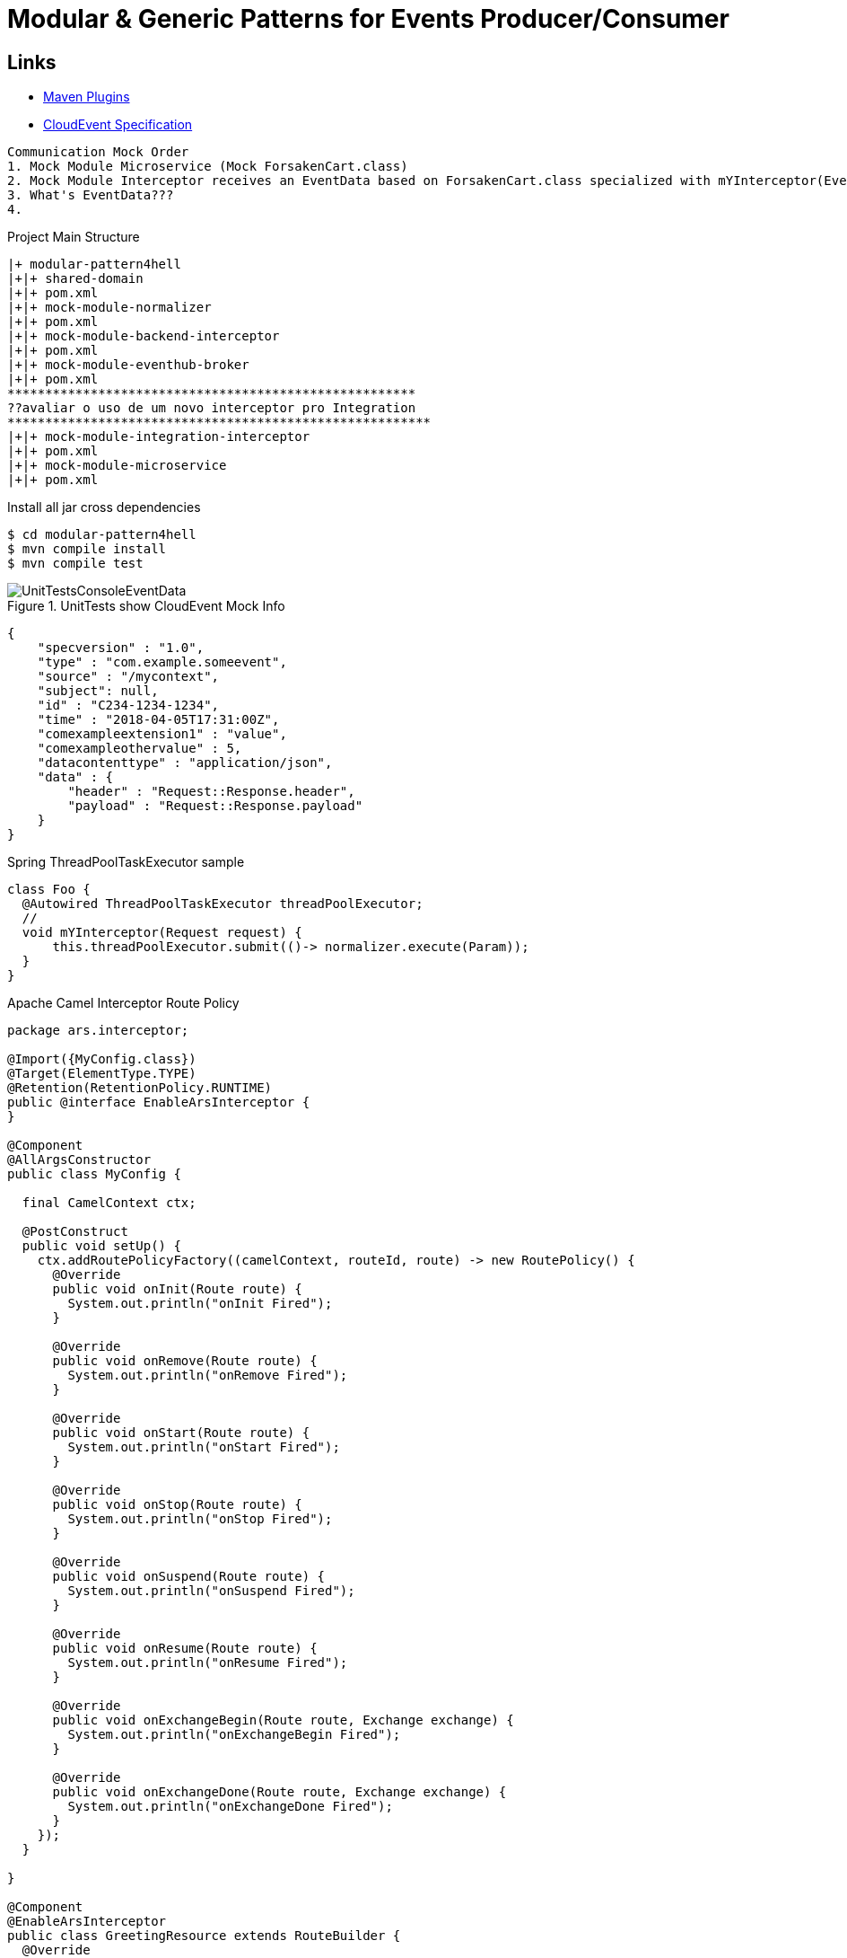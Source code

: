 = Modular & Generic Patterns for Events Producer/Consumer

////
rodolphofr
////

== Links

- https://mvnrepository.com/artifact/org.apache.maven.plugins[Maven Plugins]
- https://github.com/cloudevents/spec/blob/main/cloudevents/formats/json-format.md[CloudEvent Specification]

[source,html]
----
Communication Mock Order
1. Mock Module Microservice (Mock ForsakenCart.class)
2. Mock Module Interceptor receives an EventData based on ForsakenCart.class specialized with mYInterceptor(EventData interceptorData)
3. What's EventData???
4.
----

.Project Main Structure
----
|+ modular-pattern4hell
|+|+ shared-domain
|+|+ pom.xml
|+|+ mock-module-normalizer
|+|+ pom.xml
|+|+ mock-module-backend-interceptor
|+|+ pom.xml
|+|+ mock-module-eventhub-broker
|+|+ pom.xml
******************************************************
??avaliar o uso de um novo interceptor pro Integration
********************************************************
|+|+ mock-module-integration-interceptor
|+|+ pom.xml
|+|+ mock-module-microservice
|+|+ pom.xml
----

.Install all jar cross dependencies
[source,bash]
----
$ cd modular-pattern4hell
$ mvn compile install
$ mvn compile test
----

.UnitTests show CloudEvent Mock Info
image::thumbs/UnitTestsConsoleEventData.png[]

[source,json]
----
{
    "specversion" : "1.0",
    "type" : "com.example.someevent",
    "source" : "/mycontext",
    "subject": null,
    "id" : "C234-1234-1234",
    "time" : "2018-04-05T17:31:00Z",
    "comexampleextension1" : "value",
    "comexampleothervalue" : 5,
    "datacontenttype" : "application/json",
    "data" : {
        "header" : "Request::Response.header",
        "payload" : "Request::Response.payload"
    }
}

----

.Spring ThreadPoolTaskExecutor sample
[source,java]
----
class Foo {
  @Autowired ThreadPoolTaskExecutor threadPoolExecutor;
  //
  void mYInterceptor(Request request) {
      this.threadPoolExecutor.submit(()-> normalizer.execute(Param));
  }
}
----

.Apache Camel Interceptor Route Policy
[source,java]
----
package ars.interceptor;

@Import({MyConfig.class})
@Target(ElementType.TYPE)
@Retention(RetentionPolicy.RUNTIME)
public @interface EnableArsInterceptor {
}

@Component
@AllArgsConstructor
public class MyConfig {

  final CamelContext ctx;

  @PostConstruct
  public void setUp() {
    ctx.addRoutePolicyFactory((camelContext, routeId, route) -> new RoutePolicy() {
      @Override
      public void onInit(Route route) {
        System.out.println("onInit Fired");
      }

      @Override
      public void onRemove(Route route) {
        System.out.println("onRemove Fired");
      }

      @Override
      public void onStart(Route route) {
        System.out.println("onStart Fired");
      }

      @Override
      public void onStop(Route route) {
        System.out.println("onStop Fired");
      }

      @Override
      public void onSuspend(Route route) {
        System.out.println("onSuspend Fired");
      }

      @Override
      public void onResume(Route route) {
        System.out.println("onResume Fired");
      }

      @Override
      public void onExchangeBegin(Route route, Exchange exchange) {
        System.out.println("onExchangeBegin Fired");
      }

      @Override
      public void onExchangeDone(Route route, Exchange exchange) {
        System.out.println("onExchangeDone Fired");
      }
    });
  }

}

@Component
@EnableArsInterceptor
public class GreetingResource extends RouteBuilder {
  @Override
  public void configure() throws Exception {

    restConfiguration().component("undertow")
            .host("localhost").port(12808)
            .bindingMode(RestBindingMode.auto);

    rest("/api/")
      .get("/{id}")
      .to("direct:sayHi");

    from("direct:sayHi")
      .log("ok");

  }
}
----

.Camel RoutePolicy by Annotation logging
image::thumbs/CamelRoutePolicyLifeCycle.png[]


[source, java]
----


public class CustomArsPolicy implements RoutePolicy {
  @Override
  public void onInit(Route route) {


  }

  @Override
  public void onRemove(Route route) {

  }

  @Override
  public void onStart(Route route) {

  }

  @Override
  public void onStop(Route route) {

  }

  @Override
  public void onSuspend(Route route) {

  }

  @Override
  public void onResume(Route route) {

  }

  @Override
  public void onExchangeBegin(Route route, Exchange exchange) {
    System.out.println("OnExchange Begin");
  }

  @Override
  public void onExchangeDone(Route route, Exchange exchange) {

  }
}


@Component
//@EnableArsInterceptor
public class GreetingResource extends RouteBuilder {
  @Override
  public void configure() throws Exception {

    restConfiguration().component("undertow")
            .host("localhost").port(12808)
            .bindingMode(RestBindingMode.auto);


    rest("/api/")
      .get("/{id}")
      .to("direct:sayHi");


    from("direct:sayHi").routeId("SayHiRoute")
            .routePolicy(CustomArsPolicy::new)
      .log("ok");


  }
}

----